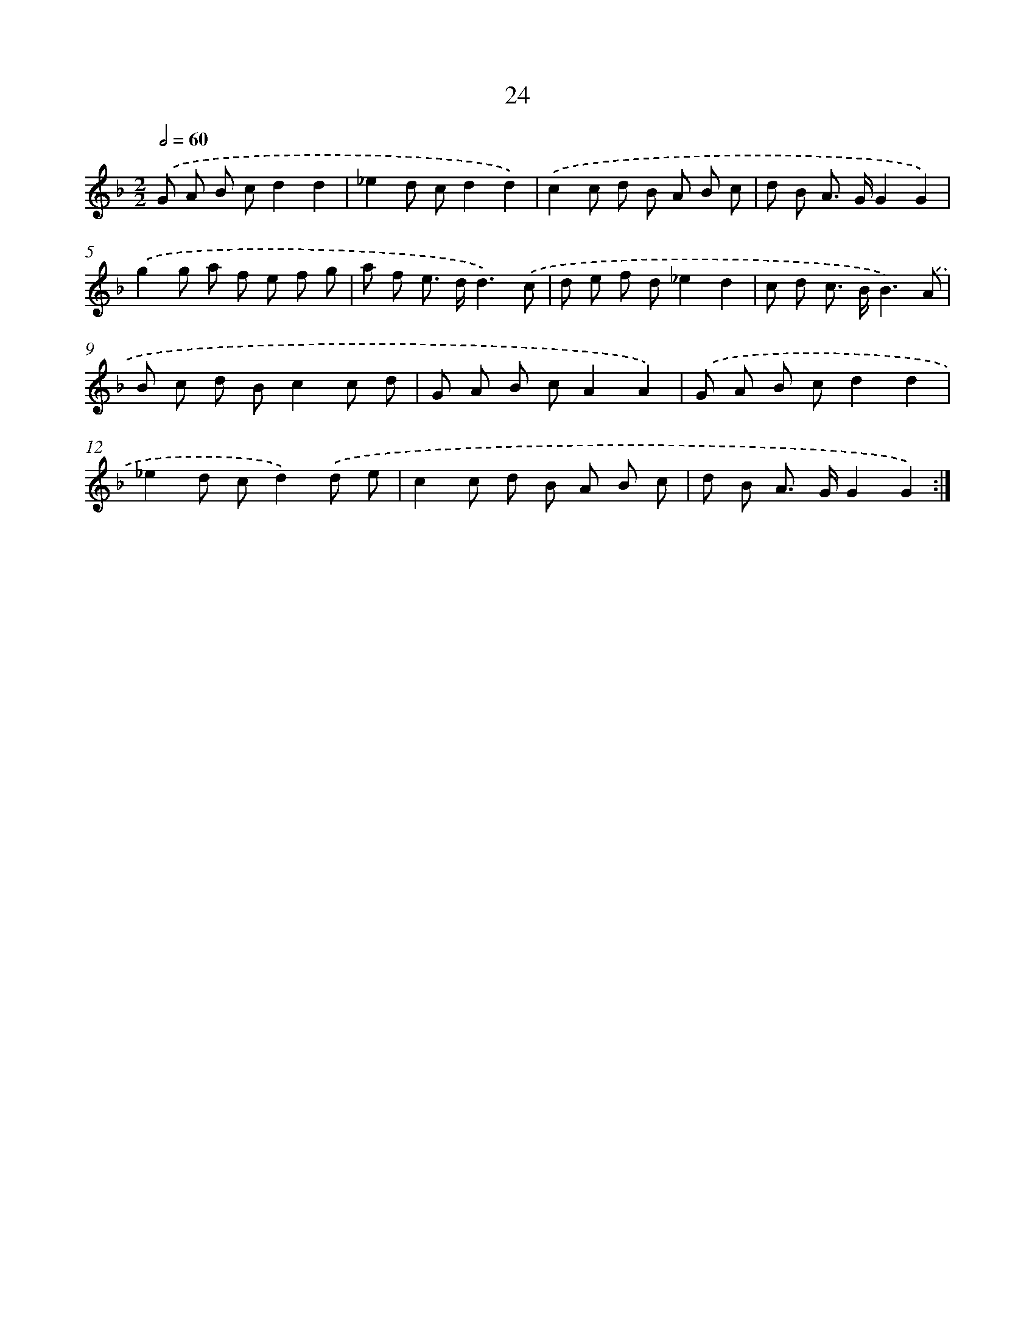 X: 16450
T: 24
%%abc-version 2.0
%%abcx-abcm2ps-target-version 5.9.1 (29 Sep 2008)
%%abc-creator hum2abc beta
%%abcx-conversion-date 2018/11/01 14:38:03
%%humdrum-veritas 720639074
%%humdrum-veritas-data 2162458591
%%continueall 1
%%barnumbers 0
L: 1/8
M: 2/2
Q: 1/2=60
K: F clef=treble
.('G A B cd2d2 |
_e2d cd2d2) |
.('c2c d B A B c |
d B A> GG2G2) |
.('g2g a f e f g |
a f e> dd3).('c |
d e f d_e2d2 |
c d c> BB3).('A |
B c d Bc2c d |
G A B cA2A2) |
.('G A B cd2d2 |
_e2d cd2).('d e |
c2c d B A B c |
d B A> GG2G2) :|]
